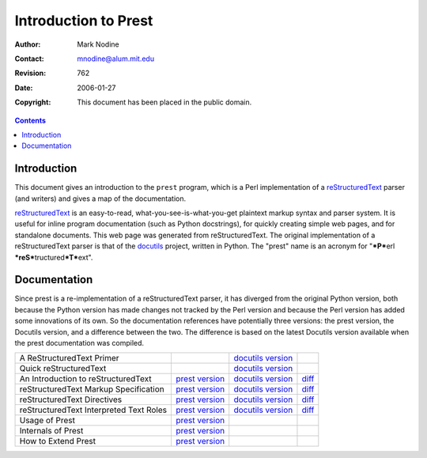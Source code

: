 ======================
Introduction to Prest
======================
:Author: Mark Nodine
:Contact: mnodine@alum.mit.edu
:Revision: $Revision: 762 $
:Date: $Date: 2006-01-27 11:47:47 -0600 (Fri, 27 Jan 2006) $
:Copyright: This document has been placed in the public domain.

.. contents::

--------------
 Introduction
--------------

This document gives an introduction to the ``prest`` program, which is
a Perl implementation of a reStructuredText_ parser (and writers) and
gives a map of the documentation.

.. _reStructuredText: http://docutils.sourceforge.net/rst.html

reStructuredText_ is an easy-to-read, what-you-see-is-what-you-get
plaintext markup syntax and parser system.  It is useful for inline
program documentation (such as Python docstrings), for quickly
creating simple web pages, and for standalone documents.  This web
page was generated from reStructuredText.  The original implementation
of a reStructuredText parser is that of the docutils_ project, written
in Python.  The "prest" name is an acronym for "***P***\ erl
***reS***\ tructured\ ***T***\ ext".

.. _docutils: http://docutils.sourceforge.net

---------------
 Documentation
---------------

Since prest is a re-implementation of a reStructuredText parser, it has
diverged from the original Python version, both because the Python
version has made changes not tracked by the Perl version and because
the Perl version has added some innovations of its own.  So the
documentation references have potentially three versions: the prest
version, the Docutils version, and a difference between the two.
The difference is based on the latest Docutils version available when
the prest documentation was compiled.

======================================== ================= ==================== ======
A ReStructuredText Primer                                  `docutils version`__
Quick reStructuredText                                     `docutils version`__
An Introduction to reStructuredText      `prest version`__ `docutils version`__ diff__
reStructuredText Markup Specification    `prest version`__ `docutils version`__ diff__
reStructuredText Directives              `prest version`__ `docutils version`__ diff__
reStructuredText Interpreted Text Roles  `prest version`__ `docutils version`__ diff__
Usage of Prest                           `prest version`__
Internals of Prest                       `prest version`__
How to Extend Prest                      `prest version`__
======================================== ================= ==================== ======

__ http://docutils.sourceforge.net/docs/rst/quickstart.html

__ http://docutils.sourceforge.net/docs/rst/quickref.html

__ introduction.html
__ http://docutils.sourceforge.net/spec/rst/introduction.html
__ introduction_diff.html

__ reStructuredText.html
__ http://docutils.sourceforge.net/spec/rst/reStructuredText.html
__ reStructuredText_diff.html

__ directives.html
__ http://docutils.sourceforge.net/spec/rst/directives.html
__ directives_diff.html

__ roles.html
__ http://docutils.sourceforge.net/spec/rst/roles.html
__ roles_diff.html

__ prest_usage.html

__ prest_internals.html

__ prest_extend.html

..
   Local Variables:
   mode: indented-text
   indent-tabs-mode: nil
   sentence-end-double-space: t
   fill-column: 70
   End:
